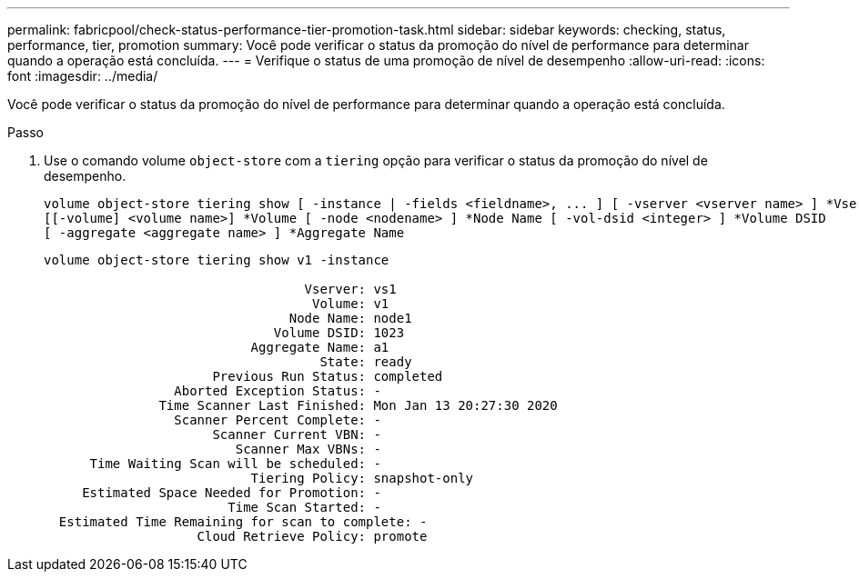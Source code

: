 ---
permalink: fabricpool/check-status-performance-tier-promotion-task.html 
sidebar: sidebar 
keywords: checking, status, performance, tier, promotion 
summary: Você pode verificar o status da promoção do nível de performance para determinar quando a operação está concluída. 
---
= Verifique o status de uma promoção de nível de desempenho
:allow-uri-read: 
:icons: font
:imagesdir: ../media/


[role="lead"]
Você pode verificar o status da promoção do nível de performance para determinar quando a operação está concluída.

.Passo
. Use o comando volume `object-store` com a `tiering` opção para verificar o status da promoção do nível de desempenho.
+
[listing]
----
volume object-store tiering show [ -instance | -fields <fieldname>, ... ] [ -vserver <vserver name> ] *Vserver
[[-volume] <volume name>] *Volume [ -node <nodename> ] *Node Name [ -vol-dsid <integer> ] *Volume DSID
[ -aggregate <aggregate name> ] *Aggregate Name
----
+
[listing]
----
volume object-store tiering show v1 -instance

                                  Vserver: vs1
                                   Volume: v1
                                Node Name: node1
                              Volume DSID: 1023
                           Aggregate Name: a1
                                    State: ready
                      Previous Run Status: completed
                 Aborted Exception Status: -
               Time Scanner Last Finished: Mon Jan 13 20:27:30 2020
                 Scanner Percent Complete: -
                      Scanner Current VBN: -
                         Scanner Max VBNs: -
      Time Waiting Scan will be scheduled: -
                           Tiering Policy: snapshot-only
     Estimated Space Needed for Promotion: -
                        Time Scan Started: -
  Estimated Time Remaining for scan to complete: -
                    Cloud Retrieve Policy: promote
----

